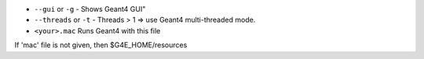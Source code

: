 * ``--gui`` or ``-g`` - Shows Geant4 GUI"
* ``--threads`` or ``-t`` - Threads > 1 => use Geant4 multi-threaded mode.
* ``<your>.mac`` Runs Geant4 with this file

If 'mac' file is not given, then $G4E_HOME/resources 
